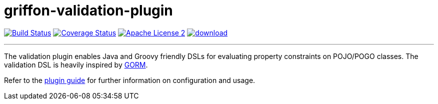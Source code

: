 = griffon-validation-plugin
:linkattrs:
:project-name: griffon-validation-plugin

image:http://img.shields.io/travis/griffon-plugins/{project-name}/master.svg["Build Status", link="https://travis-ci.org/griffon-plugins/{project-name}"]
image:http://img.shields.io/coveralls/griffon-plugins/{project-name}/master.svg["Coverage Status", link="https://coveralls.io/r/griffon-plugins/{project-name}"]
image:http://img.shields.io/badge/license-ASF2-blue.svg["Apache License 2", link="http://www.apache.org/licenses/LICENSE-2.0.txt"]
image:https://api.bintray.com/packages/griffon/griffon-plugins/{project-name}/images/download.svg[link="https://bintray.com/griffon/griffon-plugins/{project-name}/_latestVersion"]

---

The validation plugin enables Java and Groovy friendly DSLs for evaluating property constraints on POJO/POGO classes.
The validation DSL is heavily inspired by link:http://grails.github.io/grails-doc/latest/guide/GORM.html[GORM, window="_blank"].

Refer to the link:http://griffon-plugins.github.io/{project-name}/[plugin guide, window="_blank"] for
further information on configuration and usage.
